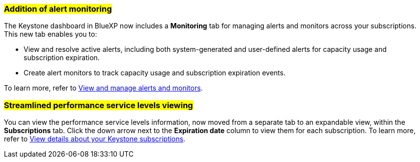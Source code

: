 === ##Addition of alert monitoring##
The Keystone dashboard in BlueXP now includes a *Monitoring* tab for managing alerts and monitors across your subscriptions. This new tab enables you to:

* View and resolve active alerts, including both system-generated and user-defined alerts for capacity usage and subscription expiration.
* Create alert monitors to track capacity usage and subscription expiration events.

To learn more, refer to link:https://docs.netapp.com/us-en/keystone-staas/integrations/monitoring-alerts.html[View and manage alerts and monitors].
//NSEKEY-14987

=== ##Streamlined performance service levels viewing##
You can view the performance service levels information, now moved from a separate tab to an expandable view, within the *Subscriptions* tab. Click the down arrow next to the *Expiration date* column to view them for each subscription. To learn more, refer to link:https://docs.netapp.com/us-en/keystone-staas/integrations/subscriptions-tab.html[View details about your Keystone subscriptions].
//NSEKEY-17647